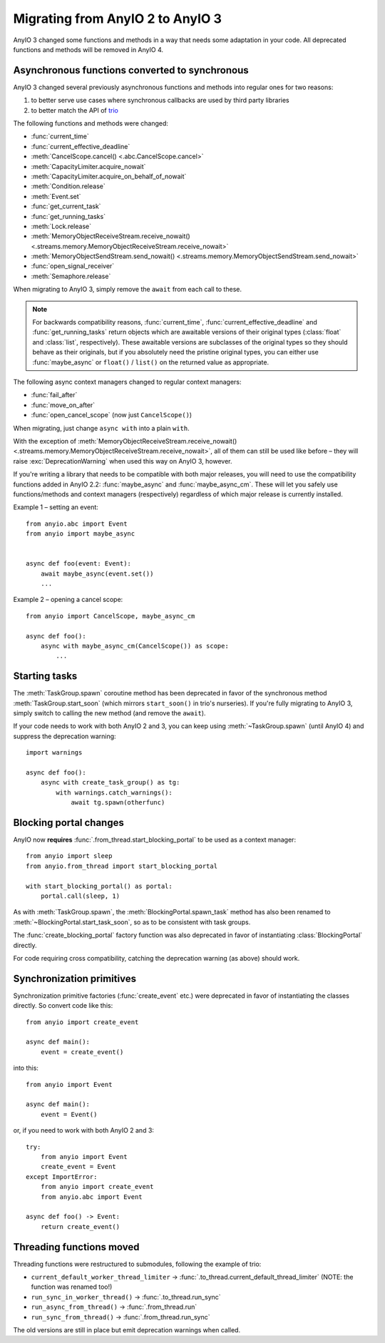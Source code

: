 Migrating from AnyIO 2 to AnyIO 3
=================================

.. py:currentmodule:: anyio

AnyIO 3 changed some functions and methods in a way that needs some adaptation in your code.
All deprecated functions and methods will be removed in AnyIO 4.

Asynchronous functions converted to synchronous
-----------------------------------------------

AnyIO 3 changed several previously asynchronous functions and methods into regular ones for two
reasons:

#. to better serve use cases where synchronous callbacks are used by third party libraries
#. to better match the API of trio_

The following functions and methods were changed:

* :func:`current_time`
* :func:`current_effective_deadline`
* :meth:`CancelScope.cancel() <.abc.CancelScope.cancel>`
* :meth:`CapacityLimiter.acquire_nowait`
* :meth:`CapacityLimiter.acquire_on_behalf_of_nowait`
* :meth:`Condition.release`
* :meth:`Event.set`
* :func:`get_current_task`
* :func:`get_running_tasks`
* :meth:`Lock.release`
* :meth:`MemoryObjectReceiveStream.receive_nowait()
  <.streams.memory.MemoryObjectReceiveStream.receive_nowait>`
* :meth:`MemoryObjectSendStream.send_nowait() <.streams.memory.MemoryObjectSendStream.send_nowait>`
* :func:`open_signal_receiver`
* :meth:`Semaphore.release`

When migrating to AnyIO 3, simply remove the ``await`` from each call to these.

.. note:: For backwards compatibility reasons, :func:`current_time`,
          :func:`current_effective_deadline` and :func:`get_running_tasks` return objects which are
          awaitable versions of their original types (:class:`float` and :class:`list`,
          respectively). These awaitable versions are subclasses of the original types so they
          should behave as their originals, but if you absolutely need the pristine original types,
          you can either use :func:`maybe_async` or ``float()`` / ``list()`` on the returned
          value as appropriate.

The following async context managers changed to regular context managers:

* :func:`fail_after`
* :func:`move_on_after`
* :func:`open_cancel_scope` (now just ``CancelScope()``)

When migrating, just change ``async with`` into a plain ``with``.

With the exception of
:meth:`MemoryObjectReceiveStream.receive_nowait() <.streams.memory.MemoryObjectReceiveStream.receive_nowait>`,
all of them can still be used like before – they will raise :exc:`DeprecationWarning` when used
this way on AnyIO 3, however.

If you're writing a library that needs to be compatible with both major releases, you will need
to use the compatibility functions added in AnyIO 2.2: :func:`maybe_async` and
:func:`maybe_async_cm`. These will let you safely use functions/methods and context managers
(respectively) regardless of which major release is currently installed.

Example 1 – setting an event::

    from anyio.abc import Event
    from anyio import maybe_async


    async def foo(event: Event):
        await maybe_async(event.set())
        ...

Example 2 – opening a cancel scope::

    from anyio import CancelScope, maybe_async_cm

    async def foo():
        async with maybe_async_cm(CancelScope()) as scope:
            ...

.. _trio: https://github.com/python-trio/trio

Starting tasks
--------------

The :meth:`TaskGroup.spawn` coroutine method has been deprecated in favor of the synchronous
method :meth:`TaskGroup.start_soon` (which mirrors ``start_soon()`` in trio's nurseries). If you're
fully migrating to AnyIO 3, simply switch to calling the new method (and remove the ``await``).

If your code needs to work with both AnyIO 2 and 3, you can keep using :meth:`~TaskGroup.spawn`
(until AnyIO 4) and suppress the deprecation warning::

    import warnings

    async def foo():
        async with create_task_group() as tg:
            with warnings.catch_warnings():
                await tg.spawn(otherfunc)

Blocking portal changes
-----------------------

AnyIO now **requires** :func:`.from_thread.start_blocking_portal` to be used as a context manager::

    from anyio import sleep
    from anyio.from_thread import start_blocking_portal

    with start_blocking_portal() as portal:
        portal.call(sleep, 1)

As with :meth:`TaskGroup.spawn`, the :meth:`BlockingPortal.spawn_task` method has also been renamed
to :meth:`~BlockingPortal.start_task_soon`, so as to be consistent with task groups.

The :func:`create_blocking_portal` factory function was also deprecated in favor of instantiating
:class:`BlockingPortal` directly.

For code requiring cross compatibility, catching the deprecation warning (as above) should work.

Synchronization primitives
--------------------------

Synchronization primitive factories (:func:`create_event` etc.) were deprecated in favor of
instantiating the classes directly. So convert code like this::

    from anyio import create_event

    async def main():
        event = create_event()

into this::

    from anyio import Event

    async def main():
        event = Event()

or, if you need to work with both AnyIO 2 and 3::

    try:
        from anyio import Event
        create_event = Event
    except ImportError:
        from anyio import create_event
        from anyio.abc import Event

    async def foo() -> Event:
        return create_event()

Threading functions moved
-------------------------

Threading functions were restructured to submodules, following the example of trio:

* ``current_default_worker_thread_limiter`` → :func:`.to_thread.current_default_thread_limiter`
  (NOTE: the function was renamed too!)
* ``run_sync_in_worker_thread()`` → :func:`.to_thread.run_sync`
* ``run_async_from_thread()`` → :func:`.from_thread.run`
* ``run_sync_from_thread()`` → :func:`.from_thread.run_sync`

The old versions are still in place but emit deprecation warnings when called.

